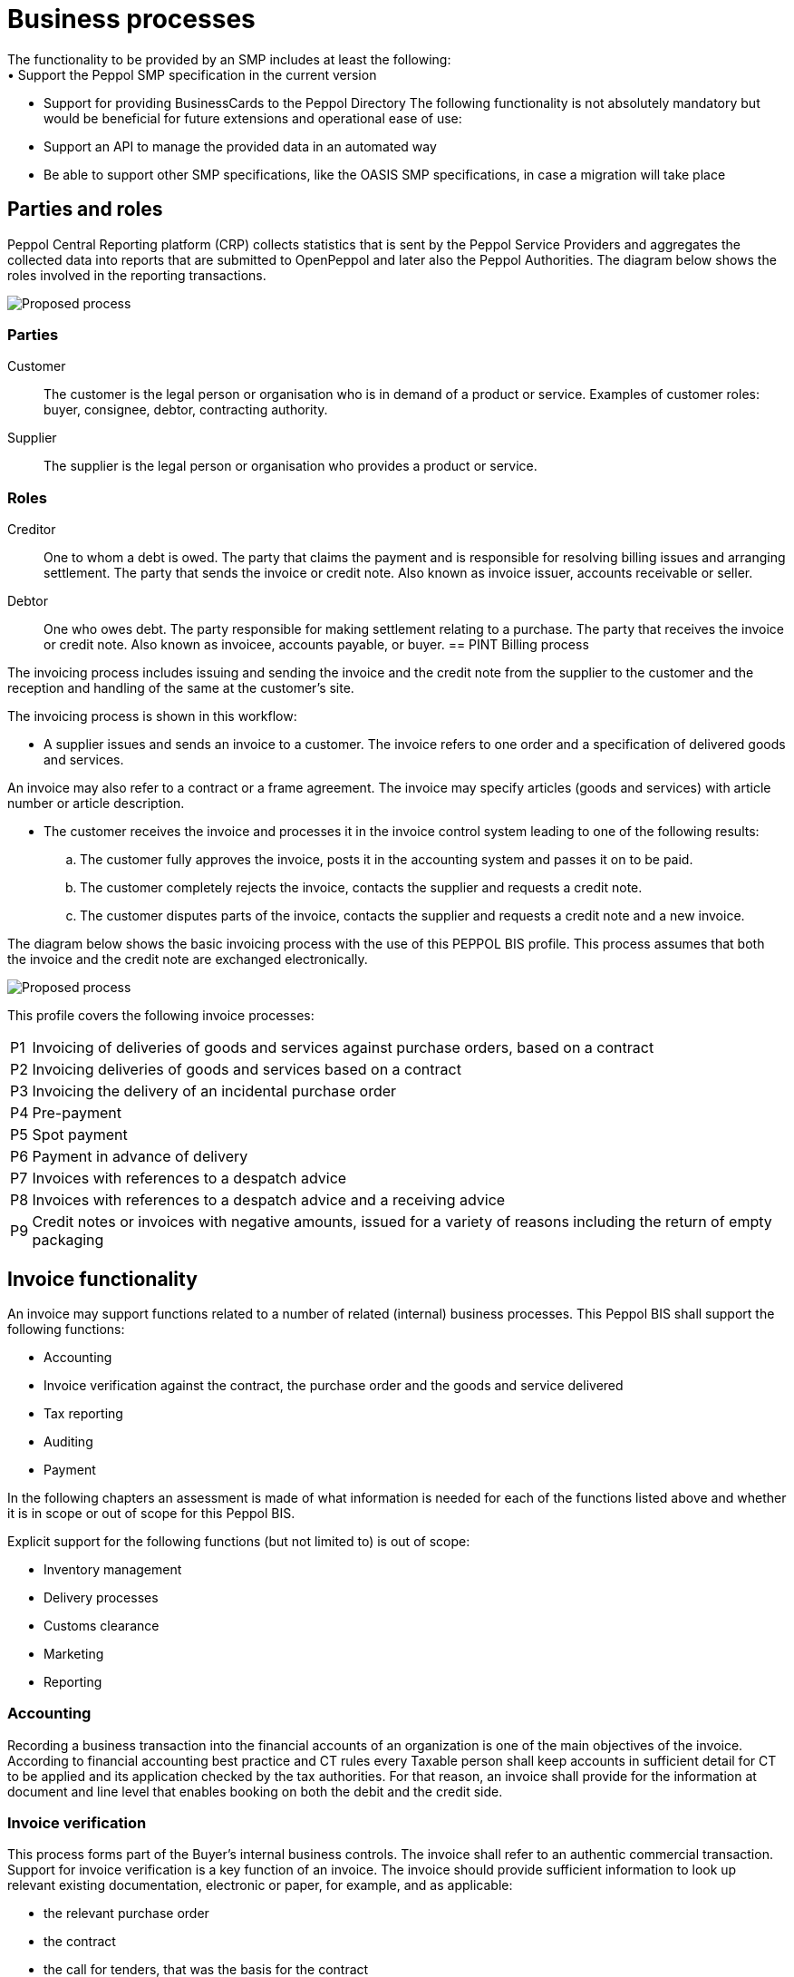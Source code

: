 = Business processes
The functionality to be provided by an SMP includes at least the following:
•	Support the Peppol SMP specification in the current version
•	Support for providing BusinessCards to the Peppol Directory
The following functionality is not absolutely mandatory but would be beneficial for future extensions and operational ease of use:
•	Support an API to manage the provided data in an automated way
•	Be able to support other SMP specifications, like the OASIS SMP specifications, in case a migration will take place



== Parties and roles
Peppol Central Reporting platform (CRP) collects statistics that is sent by the Peppol Service Providers and aggregates the collected data into reports that are submitted to OpenPeppol and later also the Peppol Authorities.
The diagram below shows the roles involved in the reporting transactions. 

image::./images/Proposedprocess.png[Proposed process, align="center"]


=== Parties

Customer::
The customer is the legal person or organisation who is in demand of a product or service. Examples of customer roles: buyer, consignee, debtor, contracting authority.

Supplier::
The supplier is the legal person or organisation who provides a product or service.

=== Roles

Creditor::
One to whom a debt is owed. The party that claims the payment and is responsible for resolving billing issues and arranging settlement. The party that sends the invoice or credit note. Also known as invoice issuer, accounts receivable or seller.

Debtor::
One who owes debt. The party responsible for making settlement relating to a purchase. The party that receives the invoice or credit note. Also known as invoicee, accounts payable, or buyer.
== PINT Billing process

The invoicing process includes issuing and sending the invoice and the credit note from the supplier to the customer and the reception  and handling of the same at the customer’s site.

The invoicing process is shown in this workflow:

* A supplier issues and sends an invoice to a customer. The invoice refers to one order and a specification of delivered goods and services.

An invoice may also refer to a contract or a frame agreement. The invoice may specify articles (goods and services) with article number or article description.

* The customer receives the invoice and processes it in the invoice control system leading to one of the following results:
  .. The customer fully approves the invoice, posts it in the accounting system and passes it on to be paid.
  .. The customer completely rejects the invoice, contacts the supplier and requests a credit note.
  .. The customer disputes parts of the invoice, contacts the supplier and requests a credit note and a new invoice.

The diagram below shows the basic invoicing process with the use of this PEPPOL BIS profile. This process assumes that both the invoice and the credit note are exchanged electronically.

image::../images/Proposedprocess.png[Proposed process, align="center"]

This profile covers the following invoice processes:

[horizontal]
P1:: Invoicing of deliveries of goods and services against purchase orders, based on a contract
P2:: Invoicing deliveries of goods and services based on a contract
P3:: Invoicing the delivery of an incidental purchase order
P4:: Pre-payment
P5:: Spot payment
P6:: Payment in advance of delivery
P7:: Invoices with references to a despatch advice
P8:: Invoices with references to a despatch advice and a receiving advice
P9:: Credit notes or invoices with negative amounts, issued for a variety of reasons including the return of empty packaging

== Invoice functionality

An invoice may support functions related to a number of related (internal) business processes. This Peppol BIS shall support the following functions:

* Accounting
* Invoice verification against the contract, the purchase order and the goods and service delivered
* Tax reporting
* Auditing
* Payment

In the following chapters an assessment is made of what information is needed for each of the functions listed above and whether it is in scope or out of scope for this Peppol BIS.

Explicit support for the following functions (but not limited to) is out of scope: 

* Inventory management
* Delivery processes
* Customs clearance
* Marketing
* Reporting

=== Accounting

Recording a business transaction into the financial accounts of an organization is one of the main objectives of the invoice. According to financial accounting best practice and CT rules every Taxable person shall keep accounts in sufficient detail for CT to be applied and its application checked by the tax authorities. For that reason, an invoice shall provide for the information at document and line level that enables booking on both the debit and the credit side.

=== Invoice verification

This process forms part of the Buyer’s internal business controls. The invoice shall refer to an authentic commercial transaction. Support for invoice verification is a key function of an invoice. The invoice should provide sufficient information to look up relevant existing documentation, electronic or paper, for example, and as applicable:

* the relevant purchase order
* the contract
* the call for tenders, that was the basis for the contract
* the Buyer’s reference
* the confirmed receipt of the goods or services
* delivery information

An invoice should also contain sufficient information that allows the received invoice to be transferred to a responsible authority, person or department, for verification and approval.



An invoice may support functions related to a number of related (internal) business processes. This Peppol BIS shall support the following functions:

* Accounting
* Invoice verification against the contract, the purchase order and the goods and service delivered
* Tax reporting
* Auditing
* Payment

In the following chapters an assessment is made of what information is needed for each of the functions listed above and whether it is in scope or out of scope for this Peppol BIS.

Explicit support for the following functions (but not limited to) is out of scope: 

* Inventory management
* Delivery processes
* Customs clearance
* Marketing
* Reporting


=== Tax Reporting

The invoice is used to carry Tax related information from the Seller to the Buyer to enable the Buyer and Seller to correctly handle Tax booking and reporting. An invoice should contain sufficient information to enable the Buyer and any auditor to determine whether the invoice is correct from a Tax point of view.

The invoice shall allow the determination of the Tax regime, the calculation and description of the tax, in accordance with the {Tax-dir} and subsequent amendments.

=== Payment

An invoice represents a claim for payment. The issuance of an invoice may take place either before or after the payment is carried out. When an invoice is issued before payment it represents a request to the Buyer to pay, in which case the invoice commonly contains information that enables the Buyer, in the role of a debtor, to correctly initiate the transfer of the payment, unless that information is already agreed in prior contracts or by means of payment instructions separately lodged with the Buyer.

If an invoice is issued after payment, such as when the order process included payment instructions or when paying with a credit card, online or telephonic purchases, the invoice may contain information about the payment made in order to facilitate invoice to payment reconciliation on the Buyer side. An invoice may be partially paid before issuing such as when a pre-payment is made to confirm an order.

Invoices, conformant with this specification should identify the means of payment for settlement of the invoice and clearly state what payment amount is requested. They should provide necessary details to support bank transfers. Payments by means of Credit Transfer, Direct debit, and Payment Card are in scope.


=== Negative invoices and credit notes


The negative invoice is usually used to correct a mistake or give a credit to the customer. 

Standard Japanese invoice (document type code:380) is usually used as the negative invoice, instead of Credit Note (document type code: 381). 

However, there are some cases where the Credit Note is used as the negative invoice. For instance, Japanese businesses would receive the Credit Note as the negative invoice issued by foreign businesses. 

== BIS Identifiers

Peppol has defined a {policy8} that specifies how to use identifiers in both its transport infrastructure and within the documents exchanged across that infrastructure. It also introduces
principles for any identifiers used in the Peppol environment. The policies that apply to this BIS are the following:

=== Profiles and messages [[profiles]]

All messages contains Business process type (IBT-23) and Specification identifier (IBT-24). Business process type (IBT-23) identifies what business process a given message is part of, and Specification identifier (IBT-24) identifies the kind of message and the rules applied.

Profiles are connected to one business process, and may contain multiple document types. Valid document instances shall contain corresponding Business process type (IBT-23) and Specification identifier (IBT-24).

IMPORTANT: Specification identifier (IBT-24) is a string without spaces. The list below contains spaces in Specification identifier (IBT-24) to make them easier to read. *Make sure to remove any spaces before use.*

In the table below you will find the values to be used as the specification identifier (IBT-24) and the business process type (IBT-23) for this profile

[cols="2s,5a,5a", options="header"]
|===
| Type
| Element `cbc:CustomizationID`
| Element `cbc:ProfileID`


| Reporting
| urn:peppol:pint:reporting-3.0
| urn:fdc:peppol.eu:2017:poacc:reporting:01:1.0

|===


.UBL example of profile identifier
[source, xml, indent=0]
----
rem include::../../../alignments/bis/snippets/Snippet-Full.xml[tags=profile]
----

:leveloffset: +1

rem include::../../../alignments/bis/doc-section/local-processes.adoc[]

:leveloffset: -1